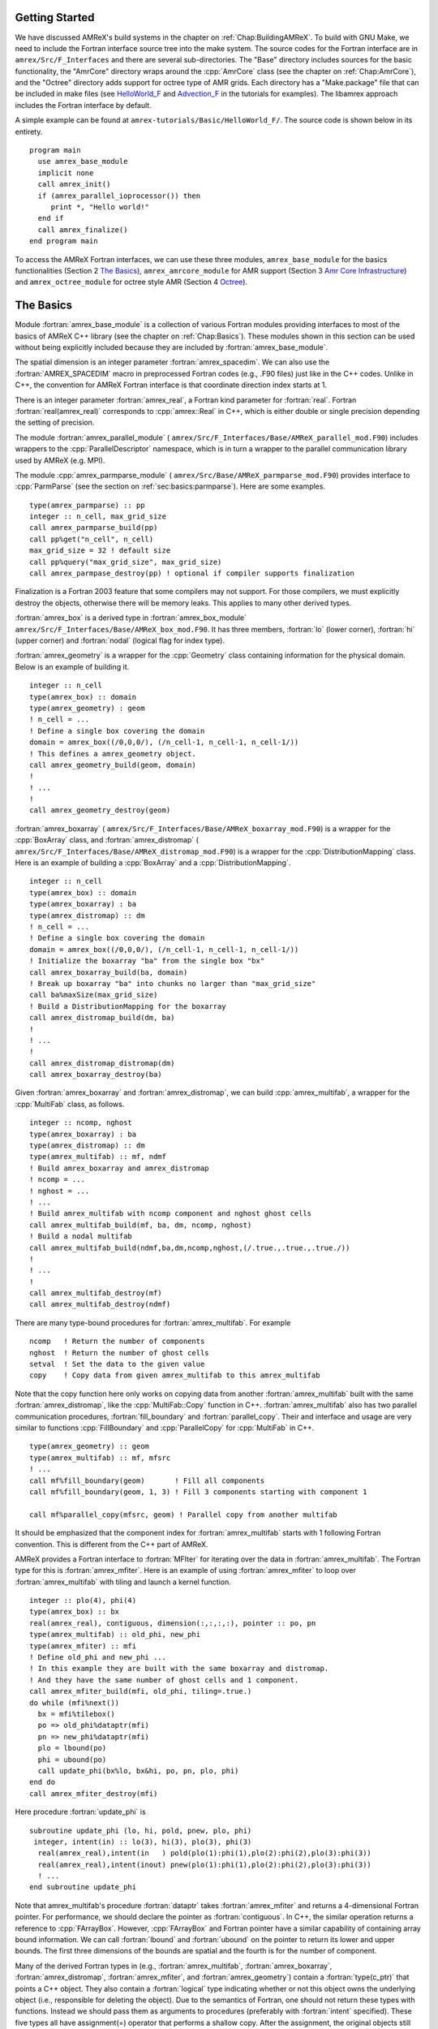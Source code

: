 .. role:: cpp(code)
   :language: c++

.. role:: fortran(code)
   :language: fortran


Getting Started
===============

We have discussed AMReX's build systems in the chapter on
:ref:`Chap:BuildingAMReX`.  To build with GNU Make, we need to include the
Fortran interface source tree into the make system. The source codes for the
Fortran interface are in ``amrex/Src/F_Interfaces`` and there are several
sub-directories. The "Base" directory includes sources for the basic
functionality, the "AmrCore" directory wraps around the :cpp:`AmrCore` class
(see the chapter on :ref:`Chap:AmrCore`), and the "Octree" directory adds
support for octree type of AMR grids. Each directory has a "Make.package" file
that can be included in make files (see `HelloWorld_F`_ and
`Advection_F`_ in the tutorials for examples). The libamrex approach includes the
Fortran interface by default.

.. _`HelloWorld_F`: https://amrex-codes.github.io/amrex/tutorials_html/Basic_Tutorial.html#helloworld

.. _`Advection_F`: https://amrex-codes.github.io/amrex/tutorials_html/AMR_Tutorial.html#advection-f

A simple example can be found at ``amrex-tutorials/Basic/HelloWorld_F/``. The source code
is shown below in its entirety.

.. highlight:: fortran

::

    program main
      use amrex_base_module
      implicit none
      call amrex_init()
      if (amrex_parallel_ioprocessor()) then
         print *, "Hello world!"
      end if
      call amrex_finalize()
    end program main

To access the AMReX Fortran interfaces, we can use these three
modules, ``amrex_base_module`` for the basics functionalities
(Section 2 `The Basics`_), ``amrex_amrcore_module`` for AMR
support (Section 3 `Amr Core Infrastructure`_) and ``amrex_octree_module``
for octree style AMR (Section 4 `Octree`_).

.. _sec:fi:basics:

The Basics
==========

Module :fortran:`amrex_base_module` is a collection of various Fortran modules
providing interfaces to most of the basics of AMReX C++ library (see the
chapter on :ref:`Chap:Basics`). These modules shown in this section can be used
without being explicitly included because they are included by
:fortran:`amrex_base_module`.

The spatial dimension is an integer parameter :fortran:`amrex_spacedim`.  We
can also use the :fortran:`AMREX_SPACEDIM` macro in preprocessed Fortran codes
(e.g., .F90 files) just like in the C++ codes. Unlike in C++, the convention
for AMReX Fortran interface is that coordinate direction index starts at 1.

There is an integer parameter :fortran:`amrex_real`, a Fortran kind parameter
for :fortran:`real`. Fortran :fortran:`real(amrex_real)` corresponds to
:cpp:`amrex::Real` in C++, which is either double or single precision depending
the setting of precision.

The module :fortran:`amrex_parallel_module` (
``amrex/Src/F_Interfaces/Base/AMReX_parallel_mod.F90``) includes wrappers to the
:cpp:`ParallelDescriptor` namespace, which is in turn a wrapper to the parallel
communication library used by AMReX (e.g. MPI).

The module :cpp:`amrex_parmparse_module` (
``amrex/Src/Base/AMReX_parmparse_mod.F90``) provides interface to
:cpp:`ParmParse` (see the section on :ref:`sec:basics:parmparse`). Here are some
examples.

.. highlight:: fortran

::

      type(amrex_parmparse) :: pp
      integer :: n_cell, max_grid_size
      call amrex_parmparse_build(pp)
      call pp%get("n_cell", n_cell)
      max_grid_size = 32 ! default size
      call pp%query("max_grid_size", max_grid_size)
      call amrex_parmpase_destroy(pp) ! optional if compiler supports finalization

Finalization is a Fortran 2003 feature that some compilers may not support. For
those compilers, we must explicitly destroy the objects, otherwise there will
be memory leaks. This applies to many other derived types.

:fortran:`amrex_box` is a derived type in :fortran:`amrex_box_module`
``amrex/Src/F_Interfaces/Base/AMReX_box_mod.F90``. It has three members, :fortran:`lo`
(lower corner), :fortran:`hi` (upper corner) and :fortran:`nodal` (logical flag
for index type).

:fortran:`amrex_geometry` is a wrapper for the :cpp:`Geometry` class
containing information for the physical domain. Below is an example
of building it.

.. highlight:: fortran

::

      integer :: n_cell
      type(amrex_box) :: domain
      type(amrex_geometry) : geom
      ! n_cell = ...
      ! Define a single box covering the domain
      domain = amrex_box((/0,0,0/), (/n_cell-1, n_cell-1, n_cell-1/))
      ! This defines a amrex_geometry object.
      call amrex_geometry_build(geom, domain)
      !
      ! ...
      !
      call amrex_geometry_destroy(geom)

:fortran:`amrex_boxarray` ( ``amrex/Src/F_Interfaces/Base/AMReX_boxarray_mod.F90``) is a
wrapper for the :cpp:`BoxArray` class, and :fortran:`amrex_distromap` (
``amrex/Src/F_Interfaces/Base/AMReX_distromap_mod.F90``) is a wrapper for the
:cpp:`DistributionMapping` class. Here is an example of building a
:cpp:`BoxArray` and a :cpp:`DistributionMapping`.

.. highlight:: fortran

::

      integer :: n_cell
      type(amrex_box) :: domain
      type(amrex_boxarray) : ba
      type(amrex_distromap) :: dm
      ! n_cell = ...
      ! Define a single box covering the domain
      domain = amrex_box((/0,0,0/), (/n_cell-1, n_cell-1, n_cell-1/))
      ! Initialize the boxarray "ba" from the single box "bx"
      call amrex_boxarray_build(ba, domain)
      ! Break up boxarray "ba" into chunks no larger than "max_grid_size"
      call ba%maxSize(max_grid_size)
      ! Build a DistributionMapping for the boxarray
      call amrex_distromap_build(dm, ba)
      !
      ! ...
      !
      call amrex_distromap_distromap(dm)
      call amrex_boxarray_destroy(ba)

Given :fortran:`amrex_boxarray` and :fortran:`amrex_distromap`, we can build
:cpp:`amrex_multifab`, a wrapper for the :cpp:`MultiFab` class, as follows.

.. highlight:: fortran

::

      integer :: ncomp, nghost
      type(amrex_boxarray) : ba
      type(amrex_distromap) :: dm
      type(amrex_multifab) :: mf, ndmf
      ! Build amrex_boxarray and amrex_distromap
      ! ncomp = ...
      ! nghost = ...
      ! ...
      ! Build amrex_multifab with ncomp component and nghost ghost cells
      call amrex_multifab_build(mf, ba, dm, ncomp, nghost)
      ! Build a nodal multifab
      call amrex_multifab_build(ndmf,ba,dm,ncomp,nghost,(/.true.,.true.,.true./))
      !
      ! ...
      !
      call amrex_multifab_destroy(mf)
      call amrex_multifab_destroy(ndmf)

There are many type-bound procedures for :fortran:`amrex_multifab`. For example

::

      ncomp   ! Return the number of components
      nghost  ! Return the number of ghost cells
      setval  ! Set the data to the given value
      copy    ! Copy data from given amrex_multifab to this amrex_multifab

Note that the copy function here only works on copying data from another
:fortran:`amrex_multifab` built with the same :fortran:`amrex_distromap`, like
the :cpp:`MultiFab::Copy` function in C++.  :fortran:`amrex_multifab` also has
two parallel communication procedures, :fortran:`fill_boundary` and
:fortran:`parallel_copy`. Their and interface and usage are very similar to
functions :cpp:`FillBoundary` and :cpp:`ParallelCopy` for :cpp:`MultiFab` in
C++.

.. highlight:: fortran

::

      type(amrex_geometry) :: geom
      type(amrex_multifab) :: mf, mfsrc
      ! ...
      call mf%fill_boundary(geom)       ! Fill all components
      call mf%fill_boundary(geom, 1, 3) ! Fill 3 components starting with component 1

      call mf%parallel_copy(mfsrc, geom) ! Parallel copy from another multifab

It should be emphasized that the component index for :fortran:`amrex_multifab`
starts with 1 following Fortran convention. This is different from the C++ part
of AMReX.

AMReX provides a Fortran interface to :fortran:`MFIter` for iterating over the
data in :fortran:`amrex_multifab`. The Fortran type for this is
:fortran:`amrex_mfiter`. Here is an example of using :fortran:`amrex_mfiter` to
loop over :fortran:`amrex_multifab` with tiling and launch a kernel function.

.. highlight:: fortran

::

      integer :: plo(4), phi(4)
      type(amrex_box) :: bx
      real(amrex_real), contiguous, dimension(:,:,:,:), pointer :: po, pn
      type(amrex_multifab) :: old_phi, new_phi
      type(amrex_mfiter) :: mfi
      ! Define old_phi and new_phi ...
      ! In this example they are built with the same boxarray and distromap.
      ! And they have the same number of ghost cells and 1 component.
      call amrex_mfiter_build(mfi, old_phi, tiling=.true.)
      do while (mfi%next())
        bx = mfi%tilebox()
        po => old_phi%dataptr(mfi)
        pn => new_phi%dataptr(mfi)
        plo = lbound(po)
        phi = ubound(po)
        call update_phi(bx%lo, bx&hi, po, pn, plo, phi)
      end do
      call amrex_mfiter_destroy(mfi)

Here procedure :fortran:`update_phi` is

::

     subroutine update_phi (lo, hi, pold, pnew, plo, phi)
      integer, intent(in) :: lo(3), hi(3), plo(3), phi(3)
       real(amrex_real),intent(in   ) pold(plo(1):phi(1),plo(2):phi(2),plo(3):phi(3))
       real(amrex_real),intent(inout) pnew(plo(1):phi(1),plo(2):phi(2),plo(3):phi(3))
       ! ...
     end subroutine update_phi

Note that amrex_multifab's procedure :fortran:`dataptr` takes
:fortran:`amrex_mfiter` and returns a 4-dimensional Fortran pointer. For
performance, we should declare the pointer as :fortran:`contiguous`. In C++,
the similar operation returns a reference to :cpp:`FArrayBox`.  However,
:cpp:`FArrayBox` and Fortran pointer have a similar capability of containing
array bound information. We can call :fortran:`lbound` and :fortran:`ubound` on
the pointer to return its lower and upper bounds. The first three dimensions of
the bounds are spatial and the fourth is for the number of component.

Many of the derived Fortran types in (e.g., :fortran:`amrex_multifab`,
:fortran:`amrex_boxarray`, :fortran:`amrex_distromap`, :fortran:`amrex_mfiter`,
and :fortran:`amrex_geometry`) contain a :fortran:`type(c_ptr)` that points a
C++ object. They also contain a :fortran:`logical` type indicating whether or
not this object owns the underlying object (i.e., responsible for deleting the
object). Due to the semantics of Fortran, one should not return these types
with functions. Instead we should pass them as arguments to procedures
(preferably with :fortran:`intent` specified). These five types all have
assignment(=) operator that performs a shallow copy. After the assignment, the
original objects still owns the data and the copy is just an alias. For
example,

.. highlight:: fortran

::

      type(amrex_multifab) :: mf1, mf2
      call amrex_multifab_build(mf1, ...)
      call amrex_multifab_build(mf2, ...)
      ! At this point, both mf1 and mf2 are data owners
      mf2 = mf1   ! This will destroy the original data in mf2.
                  ! Then mf2 becomes a shallow copy of mf1.
                  ! mf1 is still the owner of the data.
      call amrex_multifab_destroy(mf1)
      ! mf2 no longer contains a valid pointer because mf1 has been destroyed.
      call amrex_multifab_destroy(mf2)  ! But we still need to destroy it.

If we need to transfer the ownership, :fortran:`amrex_multifab`,
:fortran:`amrex_boxarray` and :fortran:`amrex_distromap` provide type-bound
:fortran:`move` procedure. We can use it as follows

.. highlight:: fortran

::

      type(amrex_multifab) :: mf1, mf2
      call amrex_multifab_build(mf1, ...)
      call mf2%move(mf1)   ! mf2 is now the data owner and mf1 is not.
      call amrex_multifab_destroy(mf1)
      call amrex_multifab_destroy(mf2)

:fortran:`amrex_multifab` also has a type-bound :fortran:`swap` procedure for
exchanging the data.

AMReX also provides :fortran:`amrex_plotfile_module` for writing plotfiles. The
interface is similar to the C++ versions.


.. _sec:fi:amrcore:

Amr Core Infrastructure
=======================

The module :fortran:`amrex_amr_module` provides interfaces to AMR core
infrastructure. With AMR, the main program might look like below,

.. highlight:: fortran

::

      program main
        use amrex_amr_module
        implicit none
        call amrex_init()
        call amrex_amrcore_init()
        call my_amr_init()       ! user's own code, not part of AMReX
        ! ...
        call my_amr_finalize()   ! user's own code, not part of AMReX
        call amrex_amrcore_finalize()
        call amrex_finalize()
      end program main

Here we need to call :fortran:`amrex_amrcore_init` and
:fortran:`amrex_amrcore_finalize`. And usually we need to call application code
specific procedures to provide some "hooks" needed by AMReX.  In C++, this is
achieved by using virtual functions. In Fortran, we need to call

.. highlight:: fortran

::

      subroutine amrex_init_virtual_functions (mk_lev_scrtch, mk_lev_crse, &
                                               mk_lev_re, clr_lev, err_est)

        ! Make a new level from scratch using provided boxarray and distromap
        ! Only used during initialization.
        procedure(amrex_make_level_proc)  :: mk_lev_scrtch
        ! Make a new level using provided boxarray and distromap, and fill
        ! with interpolated coarse level data.
        procedure(amrex_make_level_proc)  :: mk_lev_crse
        ! Remake an existing level using provided boxarray and distromap,
        ! and fill with existing fine and coarse data.
        procedure(amrex_make_level_proc)  :: mk_lev_re
        ! Delete level data
        procedure(amrex_clear_level_proc) :: clr_lev
        ! Tag cells for refinement
        procedure(amrex_error_est_proc)   :: err_est
      end subroutine amrex_init_virtual_functions

We need to provide five functions and these functions have three types of
interfaces:

.. highlight:: fortran

::

      subroutine amrex_make_level_proc (lev, time, ba, dm) bind(c)
        import
        implicit none
        integer, intent(in), value :: lev
        real(amrex_real), intent(in), value :: time
        type(c_ptr), intent(in), value :: ba, dm
      end subroutine amrex_make_level_proc

      subroutine amrex_clear_level_proc (lev) bind(c)
        import
        implicit none
        integer, intent(in) , value :: lev
      end subroutine amrex_clear_level_proc

      subroutine amrex_error_est_proc (lev, tags, time, tagval, clearval) bind(c)
        import
        implicit none
        integer, intent(in), value :: lev
        type(c_ptr), intent(in), value :: tags
        real(amrex_real), intent(in), value :: time
        character(c_char), intent(in), value :: tagval, clearval
      end subroutine amrex_error_est_proc

``amrex-tutorials/ExampleCodes/FortranInterface/Advection_F/Source/my_amr_mod.F90`` shows an
example of the setup process. The user provided
:fortran:`procedure(amrex_error_est_proc)` has a tags argument that
is of type :fortran:`c_ptr` and its value is a pointer to a
:fortran:`TagBoxArray` object. We need to convert this into a Fortran
:fortran:`amrex_tagboxarray` object.

::

      type(amrex_tagboxarray) :: tag
      tag = tags

The module :fortran:`amrex_fillpatch_module` provides interface to
C++ functions :cpp:`FillPatchSinglelevel` and :cpp:`FillPatchTwoLevels`. To use
it, the application code needs to provide procedures for interpolation and
filling physical boundaries.  See
``amrex-tutorials/ExampleCodes/FortranInterface/Advection_F/Source/fillpatch_mod.F90`` for an example.

Module :fortran:`amrex_fluxregister_module` provides interface to
:cpp:`FluxRegister` (see the section on :ref:`sec:amrcore:fluxreg`). Its usage
is demonstrated in the tutorial at `Advection_F`_.


.. _sec:fi:octree:

Octree
======

In AMReX, the union of fine level grids is properly contained within the union
of coarse level grids. There are no required direct parent-child connections
between levels. Therefore, grids in AMReX in general cannot be represented by
trees. Nevertheless, octree type grids are supported via Fortran interface,
because grids are more general than octree grids. A tutorial example using
amrex_octree_module ( ``amrex/Src/F_Interfaces/Octree/AMReX_octree_mod.f90``) is
available at ``amrex-tutorials/ExampleCodes/FortranInterface/Advection_F/Advection_octree_F/``. Procedures
:fortran:`amrex_octree_init` and :fortran:`amrex_octree_finalize` must be
called as follows,

.. highlight:: fortran

::

      program main
        use amrex_amrcore_module
        use amrex_octree_module
        implicit none
        call amrex_init()
        call amrex_octree_int()  ! This should be called before amrex_amrcore_init.
        call amrex_amrcore_init()
        call my_amr_init()       ! user's own code, not part of AMReX
        ! ...
        call my_amr_finalize()   ! user's own code, not part of AMReX
        call amrex_amrcore_finalize()
        call amrex_octree_finalize()
        call amrex_finalize()
      end program main

By default, the grid size is :math:`8^3`, and this can be changed via
:cpp:`ParmParse` parameter ``amr.max_grid_size``. The module
:fortran:`amrex_octree_module` provides :fortran:`amrex_octree_iter` that can
be used to iterate over leaves of octree. For example,

.. highlight:: fortran

::

      type(amrex_octree_iter) :: oti
      type(multifab) :: phi_new(*)   ! one multifab for each level
      integer :: ilev, igrd
      type(amrex_box) :: bx
      real(amrex_real), contiguous, pointer, dimension(:,:,:,:) :: pout
      call amrex_octree_iter_build(oti)
      do while(oti%next())
         ilev = oti%level()
         igrd = oti%grid_index()
         bx   = oti%box()
         pout => phi_new(ilev)%dataptr(igrd)
         ! ...
      end do
      call amrex_octree_iter_destroy(oti)
